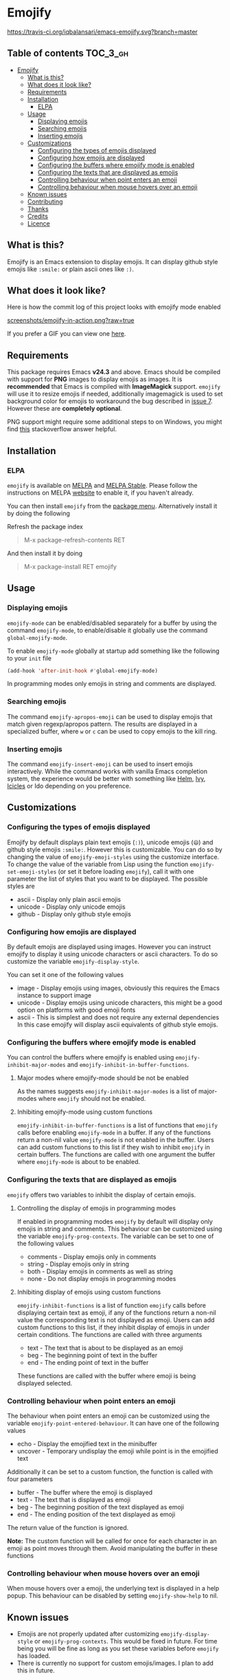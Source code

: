 * Emojify

  [[https://melpa.org/#/emojify][file:https://melpa.org/packages/emojify-badge.svg]] [[http://stable.melpa.org/#/emojify][file:http://stable.melpa.org/packages/emojify-badge.svg]] [[https://travis-ci.org/iqbalansari/emacs-emojify][https://travis-ci.org/iqbalansari/emacs-emojify.svg?branch=master]]

** Table of contents                                              :TOC_3_gh:
 - [[#emojify][Emojify]]
   - [[#what-is-this][What is this?]]
   - [[#what-does-it-look-like][What does it look like?]]
   - [[#requirements][Requirements]]
   - [[#installation][Installation]]
     - [[#elpa][ELPA]]
   - [[#usage][Usage]]
     - [[#displaying-emojis][Displaying emojis]]
     - [[#searching-emojis][Searching emojis]]
     - [[#inserting-emojis][Inserting emojis]]
   - [[#customizations][Customizations]]
     - [[#configuring-the-types-of-emojis-displayed][Configuring the types of emojis displayed]]
     - [[#configuring-how-emojis-are-displayed][Configuring how emojis are displayed]]
     - [[#configuring-the-buffers-where-emojify-mode-is-enabled][Configuring the buffers where emojify mode is enabled]]
     - [[#configuring-the-texts-that-are-displayed-as-emojis][Configuring the texts that are displayed as emojis]]
     - [[#controlling-behaviour-when-point-enters-an-emoji][Controlling behaviour when point enters an emoji]]
     - [[#controlling-behaviour-when-mouse-hovers-over-an-emoji][Controlling behaviour when mouse hovers over an emoji]]
   - [[#known-issues][Known issues]]
   - [[#contributing][Contributing]]
   - [[#thanks][Thanks]]
   - [[#credits][Credits]]
   - [[#licence][Licence]]

** What is this?
   Emojify is an Emacs extension to display emojis. It can display github style
   emojis like ~:smile:~ or plain ascii ones like ~:)~.

** What does it look like?
   Here is how the commit log of this project looks with emojify mode enabled

   [[https://raw.githubusercontent.com/iqbalansari/emacs-emojify/master/screenshots/emojify-in-action.png][screenshots/emojify-in-action.png?raw=true]]

   If you prefer a GIF you can view one [[https://raw.githubusercontent.com/iqbalansari/emacs-emojify/master/screenshots/emojify-in-action.gif][here]].

** Requirements
   This package requires Emacs *v24.3* and above. Emacs should be compiled with
   support for *PNG* images to display emojis as images. It is *recommended*
   that Emacs is compiled with *ImageMagick* support. ~emojify~ will use it to
   resize emojis if needed, additionally imagemagick is used to set background
   color for emojis to workaround the bug described in [[https://github.com/iqbalansari/emacs-emojify/issues/7][issue 7]]. However these
   are *completely optional*.

   PNG support might require some additional steps to on Windows, you might find
   [[http://stackoverflow.com/questions/2650041/emacs-under-windows-and-png-files][this]] stackoverflow answer helpful.

** Installation
*** ELPA
    ~emojify~ is available on [[http://melpa.org/#/emojify][MELPA]] and [[http://stable.melpa.org/#/emojify][MELPA Stable]]. Please follow the instructions on MELPA
    [[http://melpa.org/#/getting-started][website]] to enable it, if you haven't already.

    You can then install ~emojify~ from the [[https://www.gnu.org/software/emacs/manual/html_node/emacs/Package-Menu.html][package menu]]. Alternatively install it by doing the following

    Refresh the package index
    #+BEGIN_QUOTE
    M-x package-refresh-contents RET
    #+END_QUOTE

    And then install it by doing
    #+BEGIN_QUOTE
    M-x package-install RET emojify
    #+END_QUOTE

** Usage
*** Displaying emojis
    ~emojify-mode~ can be enabled/disabled separately for a buffer by using the
    command ~emojify-mode~, to enable/disable it globally use the command
    ~global-emojify-mode~.

    To enable ~emojify-mode~ globally at startup add something like the
    following to your ~init~ file

    #+BEGIN_SRC emacs-lisp
      (add-hook 'after-init-hook #'global-emojify-mode)
    #+END_SRC

    In programming modes only emojis in string and comments are displayed.

*** Searching emojis
    The command ~emojify-apropos-emoji~ can be used to display emojis that match
    given regexp/apropos pattern. The results are displayed in a specialized
    buffer, where ~w~ or ~c~ can be used to copy emojis to the kill ring.

*** Inserting emojis
    The command ~emojify-insert-emoji~ can be used to insert emojis
    interactively. While the command works with vanilla Emacs completion system,
    the experience would be better with something like [[https://github.com/emacs-helm/helm][Helm]], [[https://github.com/abo-abo/swiper][Ivy]], [[https://www.emacswiki.org/emacs/Icicles][Icicles]] or Ido
    depending on you preference.

** Customizations
*** Configuring the types of emojis displayed
    Emojify by default displays plain text emojis (~:)~), unicode emojis (~😄~)
    and github style emojis ~:smile:~. However this is customizable. You can do
    so by changing the value of ~emojify-emoji-styles~ using the customize
    interface. To change the value of the variable from Lisp using the function
    ~emojify-set-emoji-styles~ (or set it before loading ~emojify~), call it with
    one parameter the list of styles that you want to be displayed. The possible
    styles are

    - ascii   - Display only plain ascii emojis
    - unicode - Display only unicode emojis
    - github  - Display only github style emojis

*** Configuring how emojis are displayed
    By default emojis are displayed using images. However you can instruct emojify
    to display it using unicode characters or ascii characters. To do so customize
    the variable ~emojify-display-style~.

    You can set it one of the following values
    - image   - Display emojis using images, obviously this requires the Emacs
                instance to support image
    - unicode - Display emojis using unicode characters, this might be a good
                option on platforms with good emoji fonts
    - ascii   - This is simplest and does not require any external dependencies
                In this case emojify will display ascii equivalents of github
                style emojis.

*** Configuring the buffers where emojify mode is enabled
    You can control the buffers where emojify is enabled using
    ~emojify-inhibit-major-modes~ and ~emojify-inhibit-in-buffer-functions~.

**** Major modes where emojify-mode should be not be enabled
     As the names suggests ~emojify-inhibit-major-modes~ is a list of major-modes
     where ~emojify~ should not be enabled.

**** Inhibiting emojify-mode using custom functions
     ~emojify-inhibit-in-buffer-functions~ is a list of functions that ~emojify~
     calls before enabling ~emojify-mode~ in a buffer. If any of the functions
     return a non-nil value ~emojify-mode~ is not enabled in the buffer. Users
     can add custom functions to this list if they wish to inhibit ~emojify~ in
     certain buffers. The functions are called with one argument the buffer
     where ~emojify-mode~ is about to be enabled.

*** Configuring the texts that are displayed as emojis
    ~emojify~ offers two variables to inhibit the display of certain emojis.

**** Controlling the display of emojis in programming modes
     If enabled in programming modes ~emojify~ by default will display only emojis
     in string and comments. This behaviour can be customized using the variable
     ~emojify-prog-contexts~. The variable can be set to one of the following values

     - comments - Display emojis only in comments
     - string   - Display emojis only in string
     - both     - Display emojis in comments as well as string
     - none     - Do not display emojis in programming modes

**** Inhibiting display of emojis using custom functions
     ~emojify-inhibit-functions~ is a list of function ~emojify~ calls before
     displaying certain text as emoji, if any of the functions return a non-nil
     value the corresponding text is not displayed as emoji. Users can add
     custom functions to this list, if they inhibit display of emojis in under
     certain conditions. The functions are called with three arguments

     - text - The text that is about to be displayed as an emoji
     - beg  - The beginning point of text in the buffer
     - end  - The ending point of text in the buffer

     These functions are called with the buffer where emoji is being displayed
     selected.

*** Controlling behaviour when point enters an emoji
    The behaviour when point enters an emoji can be customized using the
    variable ~emojify-point-entered-behaviour~. It can have one of the following
    values

    - echo    - Display the emojified text in the minibuffer
    - uncover - Temporary undisplay the emoji while point is in the emojified text

    Additionally it can be set to a custom function, the function is called with
    four parameters

    - buffer - The buffer where the emoji is displayed
    - text   - The text that is displayed as emoji
    - beg    - The beginning position of the text displayed as emoji
    - end    - The ending position of the text displayed as emoji

    The return value of the function is ignored.

    *Note:* The custom function will be called for once for each character in an
    emoji as point moves through them. Avoid manipulating the buffer in these
    functions

*** Controlling behaviour when mouse hovers over an emoji
    When mouse hovers over a emoji, the underlying text is displayed in a help
    popup. This behaviour can be disabled by setting ~emojify-show-help~ to nil.

** Known issues
   - Emojis are not properly updated after customizing ~emojify-display-style~ or
     ~emojify-prog-contexts~. This would be fixed in future. For time being you
     will be fine as long as you set these variables before ~emojify~ has
     loaded.
   - There is currently no support for custom emojis/images. I plan to add this in future.

** Contributing
   Code as well as documentation contributions are welcome. Development on
   Emojify happens only on *develop* branch with stable and well-tested changes
   merged from time to time into ~master~ as such make sure you base your
   changes and pull requests on the *develop* branch.

   [[https://github.com/cask/cask][Cask]] is used to manage project dependencies so make sure you have it
   installed. To run the tests you need to install the dependencies by running
   the following

   #+BEGIN_SRC sh
     cask install
   #+END_SRC

   After the installation completes you can run the tests by running the
   following command

   #+BEGIN_SRC sh
     cask exec ert-runner
   #+END_SRC

** Thanks
   Special thanks to @ryanprior for bug reports and valuable feedback on the
   issue tracker.

** Credits
   Emoji set designed and offered free by [[http://emojione.com][Emoji One]].

** Licence
   The emoji images are distributed under [[http://creativecommons.org/licenses/by-sa/4.0/][Creative Commons License]] (CC-BY-SA).
   The source code itself is distributed under [[http://www.gnu.org/licenses/quick-guide-gplv3.html][GNU General Public License v3]]. See [[LICENSE][LICENSE]].
